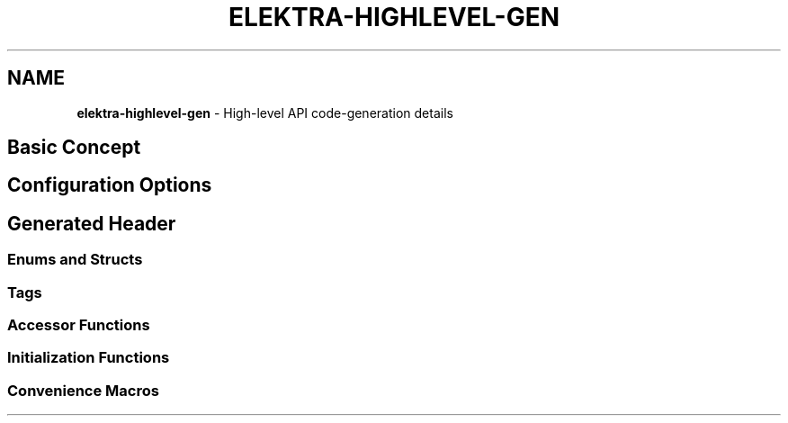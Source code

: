 .\" generated with Ronn/v0.7.3
.\" http://github.com/rtomayko/ronn/tree/0.7.3
.
.TH "ELEKTRA\-HIGHLEVEL\-GEN" "7" "August 2019" "" ""
.
.SH "NAME"
\fBelektra\-highlevel\-gen\fR \- High\-level API code\-generation details
.
.SH "Basic Concept"
.
.SH "Configuration Options"
.
.SH "Generated Header"
.
.SS "Enums and Structs"
.
.SS "Tags"
.
.SS "Accessor Functions"
.
.SS "Initialization Functions"
.
.SS "Convenience Macros"


